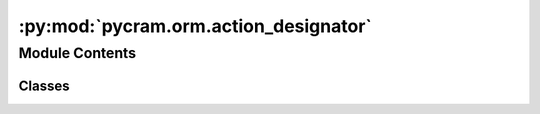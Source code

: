 :py:mod:`pycram.orm.action_designator`
======================================

.. py:module:: pycram.orm.action_designator


Module Contents
---------------

Classes
~~~~~~~

.. autoapisummary::

   pycram.orm.action_designator.Action
   pycram.orm.action_designator.ParkArmsAction
   pycram.orm.action_designator.NavigateAction
   pycram.orm.action_designator.MoveTorsoAction
   pycram.orm.action_designator.SetGripperAction
   pycram.orm.action_designator.Release
   pycram.orm.action_designator.GripAction
   pycram.orm.action_designator.PickUpAction
   pycram.orm.action_designator.PlaceAction
   pycram.orm.action_designator.TransportAction
   pycram.orm.action_designator.LookAtAction
   pycram.orm.action_designator.DetectAction
   pycram.orm.action_designator.OpenAction
   pycram.orm.action_designator.CloseAction
   pycram.orm.action_designator.GraspingAction
   pycram.orm.action_designator.FaceAtAction




.. py:class:: Action


   Bases: :py:obj:`pycram.orm.base.MapperArgsMixin`, :py:obj:`pycram.orm.base.Designator`

   ORM class of pycram.designators.action_designator.ActionDesignator.
   The purpose of this class is to correctly map the inheritance from the action designator class into the database.
   Inheritance is implemented as Joined Table Inheritance (see https://docs.sqlalchemy.org/en/20/orm/inheritance.html)

   .. py:attribute:: id
      :type: sqlalchemy.orm.Mapped[int]

      

   .. py:attribute:: dtype
      :type: sqlalchemy.orm.Mapped[str]

      

   .. py:attribute:: robot_state_id
      :type: sqlalchemy.orm.Mapped[int]

      

   .. py:attribute:: robot_state
      :type: sqlalchemy.orm.Mapped[pycram.orm.base.RobotState]

      


.. py:class:: ParkArmsAction


   Bases: :py:obj:`Action`

   ORM Class of pycram.designators.action_designator.ParkArmsDesignator.

   .. py:attribute:: id
      :type: sqlalchemy.orm.Mapped[int]

      

   .. py:attribute:: arm
      :type: sqlalchemy.orm.Mapped[pycram.datastructures.enums.Arms]

      


.. py:class:: NavigateAction


   Bases: :py:obj:`pycram.orm.base.PoseMixin`, :py:obj:`Action`

   ORM Class of pycram.designators.action_designator.NavigateAction.

   .. py:attribute:: id
      :type: sqlalchemy.orm.Mapped[int]

      


.. py:class:: MoveTorsoAction


   Bases: :py:obj:`Action`

   ORM Class of pycram.designators.action_designator.MoveTorsoAction.

   .. py:attribute:: id
      :type: sqlalchemy.orm.Mapped[int]

      

   .. py:attribute:: position
      :type: sqlalchemy.orm.Mapped[typing_extensions.Optional[float]]

      


.. py:class:: SetGripperAction


   Bases: :py:obj:`Action`

   ORM Class of pycram.designators.action_designator.SetGripperAction.

   .. py:attribute:: id
      :type: sqlalchemy.orm.Mapped[int]

      

   .. py:attribute:: gripper
      :type: sqlalchemy.orm.Mapped[pycram.datastructures.enums.Arms]

      

   .. py:attribute:: motion
      :type: sqlalchemy.orm.Mapped[pycram.datastructures.enums.GripperState]

      


.. py:class:: Release


   Bases: :py:obj:`pycram.orm.object_designator.ObjectMixin`, :py:obj:`Action`

   ORM Class of pycram.designators.action_designator.Release.

   .. py:attribute:: id
      :type: sqlalchemy.orm.Mapped[int]

      

   .. py:attribute:: gripper
      :type: sqlalchemy.orm.Mapped[pycram.datastructures.enums.Arms]

      


.. py:class:: GripAction


   Bases: :py:obj:`pycram.orm.object_designator.ObjectMixin`, :py:obj:`Action`

   ORM Class of pycram.designators.action_designator.GripAction.

   .. py:attribute:: id
      :type: sqlalchemy.orm.Mapped[int]

      

   .. py:attribute:: gripper
      :type: sqlalchemy.orm.Mapped[pycram.datastructures.enums.Arms]

      

   .. py:attribute:: effort
      :type: sqlalchemy.orm.Mapped[float]

      


.. py:class:: PickUpAction


   Bases: :py:obj:`pycram.orm.object_designator.ObjectMixin`, :py:obj:`Action`

   ORM Class of pycram.designators.action_designator.PickUpAction.

   .. py:attribute:: id
      :type: sqlalchemy.orm.Mapped[int]

      

   .. py:attribute:: arm
      :type: sqlalchemy.orm.Mapped[pycram.datastructures.enums.Arms]

      

   .. py:attribute:: grasp
      :type: sqlalchemy.orm.Mapped[pycram.datastructures.enums.Grasp]

      


.. py:class:: PlaceAction


   Bases: :py:obj:`pycram.orm.base.PoseMixin`, :py:obj:`pycram.orm.object_designator.ObjectMixin`, :py:obj:`Action`

   ORM Class of pycram.designators.action_designator.PlaceAction.

   .. py:attribute:: id
      :type: sqlalchemy.orm.Mapped[int]

      

   .. py:attribute:: arm
      :type: sqlalchemy.orm.Mapped[pycram.datastructures.enums.Arms]

      


.. py:class:: TransportAction


   Bases: :py:obj:`pycram.orm.base.PoseMixin`, :py:obj:`pycram.orm.object_designator.ObjectMixin`, :py:obj:`Action`

   ORM Class of pycram.designators.action_designator.TransportAction.

   .. py:attribute:: id
      :type: sqlalchemy.orm.Mapped[int]

      

   .. py:attribute:: arm
      :type: sqlalchemy.orm.Mapped[pycram.datastructures.enums.Arms]

      


.. py:class:: LookAtAction


   Bases: :py:obj:`pycram.orm.base.PoseMixin`, :py:obj:`Action`

   ORM Class of pycram.designators.action_designator.LookAtAction.

   .. py:attribute:: id
      :type: sqlalchemy.orm.Mapped[int]

      


.. py:class:: DetectAction


   Bases: :py:obj:`pycram.orm.object_designator.ObjectMixin`, :py:obj:`Action`

   ORM Class of pycram.designators.action_designator.DetectAction.

   .. py:attribute:: id
      :type: sqlalchemy.orm.Mapped[int]

      


.. py:class:: OpenAction


   Bases: :py:obj:`pycram.orm.object_designator.ObjectMixin`, :py:obj:`Action`

   ORM Class of pycram.designators.action_designator.OpenAction.

   .. py:attribute:: id
      :type: sqlalchemy.orm.Mapped[int]

      

   .. py:attribute:: arm
      :type: sqlalchemy.orm.Mapped[pycram.datastructures.enums.Arms]

      


.. py:class:: CloseAction


   Bases: :py:obj:`pycram.orm.object_designator.ObjectMixin`, :py:obj:`Action`

   ORM Class of pycram.designators.action_designator.CloseAction.

   .. py:attribute:: id
      :type: sqlalchemy.orm.Mapped[int]

      

   .. py:attribute:: arm
      :type: sqlalchemy.orm.Mapped[pycram.datastructures.enums.Arms]

      


.. py:class:: GraspingAction


   Bases: :py:obj:`pycram.orm.object_designator.ObjectMixin`, :py:obj:`Action`

   ORM Class of pycram.designators.action_designator.GraspingAction.

   .. py:attribute:: id
      :type: sqlalchemy.orm.Mapped[int]

      

   .. py:attribute:: arm
      :type: sqlalchemy.orm.Mapped[pycram.datastructures.enums.Arms]

      


.. py:class:: FaceAtAction


   Bases: :py:obj:`pycram.orm.base.PoseMixin`, :py:obj:`Action`

   ORM Class of pycram.designators.action_designator.FaceAtAction.

   .. py:attribute:: id
      :type: sqlalchemy.orm.Mapped[int]

      


